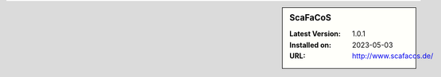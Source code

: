 .. sidebar:: ScaFaCoS

   :Latest Version: 1.0.1
   :Installed on: 2023-05-03
   :URL: http://www.scafacos.de/
